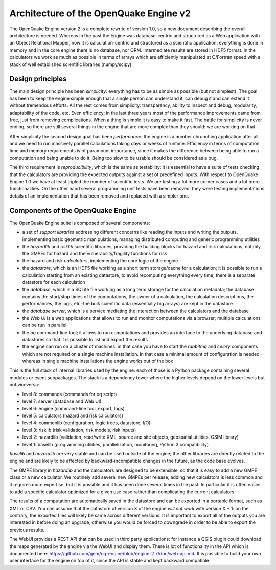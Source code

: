 Architecture of the OpenQuake Engine v2
=========================================

The OpenQuake Engine version 2 is a complete rewrite of version
1.0, so a new document describing the overall architecture is
needed. Whereas in the past the Engine was database-centric and
structured as a Web application with an Object Relational Mapper, now
it is calculation-centric and structured as a scientific application:
everything is done in memory and in the core
engine there is no database, nor ORM. Intermediate results are stored
in HDF5 format. In the calculators we work as much as possible in
terms of arrays which are efficiently manipulated at C/Fortran speed
with a stack of well established scientific libraries (numpy/scipy).

Design principles
-----------------

The main design principle has been *simplicity*: everything has to be
as simple as possible (but not simplest). The goal has been to keep
the engine simple enough that a single person can understand it, can
debug it and can extend it without tremendous efforts. All the rest
comes from simplicity: transparency, ability to inspect and debug, modularity,
adaptability of the code, etc. Even efficiency: in the last three
years most of the performance improvements came from free, just from
removing complications. When a thing is simple it is easy to make it
fast. The battle for simplicity is never ending, so there are still
several things in the engine that are more complex than they should:
we are working on that.

After simplicity the second design goal has been *performance*: the
engine is a number chrunching application after all, and we need to run
massively parallel calculations taking days or weeks of
runtime. Efficiency in terms of computation time and memory
requirements is of paramount importance, since it makes the difference
between being able to run a computation and being unable to do it.
Being too slow to be usable should be considered as a bug.

The third requirement is *reproducibility*, which is the
same as testability: it is essential to have a suite of tests checking
that the calculators are providing the expected outputs against a set
of predefined inputs.  With respect to OpenQuake Engine 1.0 we have at
least tripled the number of scientific tests. We are testing a lot more
corner cases and a lot more functionalities. On the other hand several
programming unit tests have been removed: they were testing
implementations details of an implementation that has been removed and
replaced with a simpler one.

Components of the OpenQuake Engine
-----------------------------------

The OpenQuake Engine suite is composed of several components:

- a set of *support libraries* addressing different concerns like reading the
  inputs and writing the outputs, implementing basic geometric manipulations,
  managing distributed computing and generic programming utilities
- the *hazardlib* and *risklib* scientific libraries,
  providing the building blocks for hazard and
  risk calculations, notably the GMPEs for hazard and the
  vulnerability/fragility functions for risk
- the hazard and risk *calculators*, implementing the core logic
  of the engine
- the *datastore*, which is an HDF5 file working as a short term storage/cache
  for a calculation; it is possible to run a calculation starting from an
  existing datastore, to avoid recomputing everything every time; there is a
  separate datastore for each calculation
- the *database*, which is a SQLite file working as a long term storage for the
  calculation metadata; the database contains the start/stop times of the
  computations, the owner of a calculation, the calculation descriptions,
  the performances, the logs, etc; the bulk scientific data
  (essentially big arrays) are kept in the datastore
- the *database server*, which is a service mediating the interaction
  between the calculators and the database
- the *Web UI* is a web applications that allows to run and monitor
  computations via a browser; multiple calculations can be run in parallel
- the *oq* command-line tool; it allows to run computations
  and provides an interface to the underlying
  database and datastores so that it is possible to list and export the results
- the engine can run on a cluster of machines: in that case
  you have to start the *rabbitmq* and *celery* components which
  are not required on a single machine installation. In that case a
  minimal amount of configuration is needed, whereas in single machine
  installations the engine works out of the box

This is the full stack of internal libraries used by the engine: each of those
is a Python package containing several modules or event
subpackages. The stack is a dependency tower where the higher levels
depend on the lower levels but not viceversa:

- level 8: commands (commands for oq script)
- level 7: server (database and Web UI)
- level 6: engine (command-line tool, export, logs)
- level 5: calculators (hazard and risk calculators)
- level 4: commonlib (configuration, logic trees, datastore, I/O)
- level 3: risklib (risk validation, risk models, risk inputs)
- level 2: hazardlib (validation, read/write XML, source and site objects, geospatial utilities, GSIM library)
- level 1: baselib (programming utilities, parallelization, monitoring, Python 3 compatibility)

`baselib` and `hazardlib` are very stable and can be used outside of the
engine; the other libraries are directly related to the engine and
are likely to be affected by backward-incompatible changes in the future,
as the code base evolves.

The GMPE library in `hazardlib` and the calculators are designed
to be extensible, so that it is easy to add a new GMPE class or a new
calculator. We routinely add several new GMPEs per release; adding new
calculators is less common and it requires more expertise, but it is possible
and it has been done several times in the past. In particular it is
often easier to add a specific calculator optimized for a given use case rather
than complicating the current calculators.

The results of a computation are automatically saved in the datastore
and can be exported in a portable format, such as XML or CSV.  You can
assume that the datastore of version X of the engine *will not work*
with version X + 1: on the contrary, the exported files will likely be
same across different versions. It is important to export all of the
outputs you are interested in before doing an upgrade, otherwise you
would be forced to downgrade in order to be able to export the previous
results.

The WebUI provides a REST API that can be used in third party
applications: for instance a QGIS plugin could download the maps
generated by the engine via the WebUI and display them. There is lot
of functionality in the API which is documented here:
https://github.com/gem/oq-engine/blob/engine-2.7/doc/web-api.md. It is
possible to build your own user interface for the engine on top of it,
since the API is stable and kept backward compatible.
